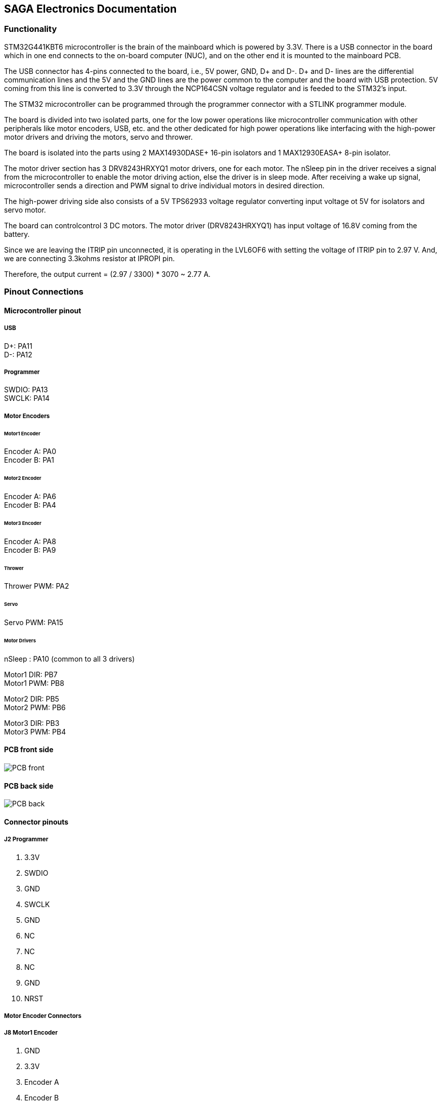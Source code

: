 == SAGA Electronics Documentation

=== Functionality

STM32G441KBT6 microcontroller is the brain of the mainboard which is powered by 3.3V. There is a USB connector in the board which in one end connects to the on-board computer (NUC), and on the other end it is mounted to the mainboard PCB.  

The USB connector has 4-pins connected to the board, i.e., 5V power, GND, D+ and D-. D+ and D- lines are the differential communication lines and the 5V and the GND lines are the power common to the computer and the board with USB protection. 5V coming from this line is converted to 3.3V through the NCP164CSN voltage regulator and is feeded to the STM32's input.    

The STM32 microcontroller can be programmed through the programmer connector with a STLINK programmer module.       

The board is divided into two isolated parts, one for the low power operations like microcontroller communication with other peripherals like motor encoders, USB, etc. and the other dedicated for high power operations like interfacing with the high-power motor drivers and driving the motors, servo and thrower.     

The board is isolated into the parts using 2 MAX14930DASE+ 16-pin isolators and 1 MAX12930EASA+ 8-pin isolator.     

The motor driver section has 3 DRV8243HRXYQ1 motor drivers, one for each motor. The nSleep pin in the driver receives a signal from the microcontroller to enable the motor driving action, else the driver is in sleep mode. After receiving a wake up signal, microcontroller sends a direction and PWM signal to drive individual motors in desired direction.       

The high-power driving side also consists of a 5V TPS62933 voltage regulator converting input voltage ot 5V for isolators and servo motor.      

The board can controlcontrol 3 DC motors. The motor driver (DRV8243HRXYQ1) has input voltage of 16.8V coming from the battery.

Since we are leaving the ITRIP pin unconnected, it is operating in the LVL6OF6 with setting the voltage of ITRIP pin to 2.97 V. And, we are connecting 3.3kohms resistor at IPROPI pin.

Therefore, the output current = (2.97 / 3300) * 3070 ~ 2.77 A.

=== Pinout Connections
   
==== Microcontroller pinout

===== USB
D+: PA11    +
D-: PA12    + 

===== Programmer
SWDIO: PA13 +
SWCLK: PA14 +   

===== Motor Encoders

====== Motor1 Encoder
Encoder A: PA0  +  
Encoder B: PA1  +

====== Motor2 Encoder
Encoder A: PA6  +
Encoder B: PA4  +

====== Motor3 Encoder
Encoder A: PA8  +
Encoder B: PA9  +

====== Thrower
Thrower PWM: PA2    +    

====== Servo
Servo PWM: PA15 +

====== Motor Drivers
nSleep : PA10 (common to all 3 drivers) +

Motor1 DIR: PB7   +
Motor1 PWM: PB8   +

Motor2 DIR: PB5   +
Motor2 PWM: PB6   +

Motor3 DIR: PB3   +
Motor3 PWM: PB4   +

==== PCB front side

image::electronics/Images/PCB_front.PNG[]

==== PCB back side

image::electronics/Images/PCB_back.PNG[]


==== Connector pinouts

===== J2 Programmer

1. 3.3V
2. SWDIO
3. GND
4. SWCLK
5. GND
6. NC
7. NC
8. NC
9. GND
10. NRST

===== Motor Encoder Connectors
===== J8 Motor1 Encoder

1. GND
2. 3.3V
3. Encoder A
4. Encoder B

===== J9 Motor1 Encoder

1. GND
2. 3.3V
3. Encoder A
4. Encoder B

===== J10 Motor1 Encoder

1. GND
2. 3.3V
3. Encoder A
4. Encoder B


===== J6 Thrower Connector

1. GND
2. Thrower Signal
3. NC
4. NC

===== J3 Servo Connector
1. Servo PWM Signal
2. 5V
3. GND